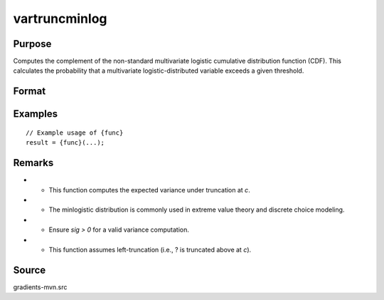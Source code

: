 vartruncminlog
==============================================

Purpose
----------------

Computes the complement of the non-standard multivariate logistic cumulative distribution function (CDF). This calculates the probability that a multivariate logistic-distributed variable exceeds a given threshold. 

Format
----------------
.. function:: v = vartruncminlog(a, sig, c)


    :param a: (K x 1) vector of index values.
    :type a: (Specify type)
    :param sig: (1 x 1) scalar representing the scale parameter of the minlogistic distribution.
    :type sig: (Specify type)
    :param c: (1 x 1) scalar representing the truncation threshold (upper bound).
    :type c: (Specify type)

    :return v: (1 x 1) scalar, the variance of the truncated minlogistic distribution.
    :rtype v: (Specify type)

Examples
----------------

::

    // Example usage of {func}
    result = {func}(...);

Remarks
------------

- - This function computes the expected variance under truncation at `c`.
- - The minlogistic distribution is commonly used in extreme value theory and discrete choice modeling.
- - Ensure `sig > 0` for a valid variance computation.
- - This function assumes left-truncation (i.e., ? is truncated above at `c`).

Source
------------

gradients-mvn.src
